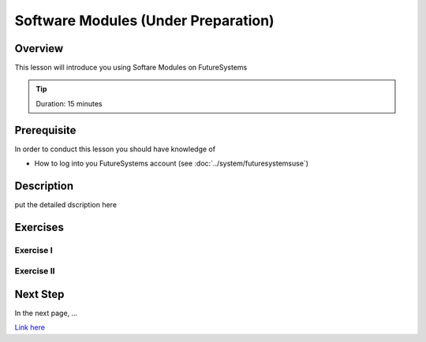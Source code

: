 Software Modules (Under Preparation)
======================================================================

Overview
----------------------------------------------------------------------

This lesson will introduce you using Softare Modules on FutureSystems

.. tip:: Duration: 15 minutes

Prerequisite
----------------------------------------------------------------------

In order to conduct this lesson you should have knowledge of

* How to log into you FutureSystems account (see :doc:`../system/futuresystemsuse`)

Description
----------------------------------------------------------------------

put the detailed dscription here

  
Exercises
----------------------------------------------------------------------

Exercise I
^^^^^^^^^^^^^^^^^^

Exercise II
^^^^^^^^^^^^^^^^^^

Next Step
-----------

In the next page, ...

`Link here <link>`_
